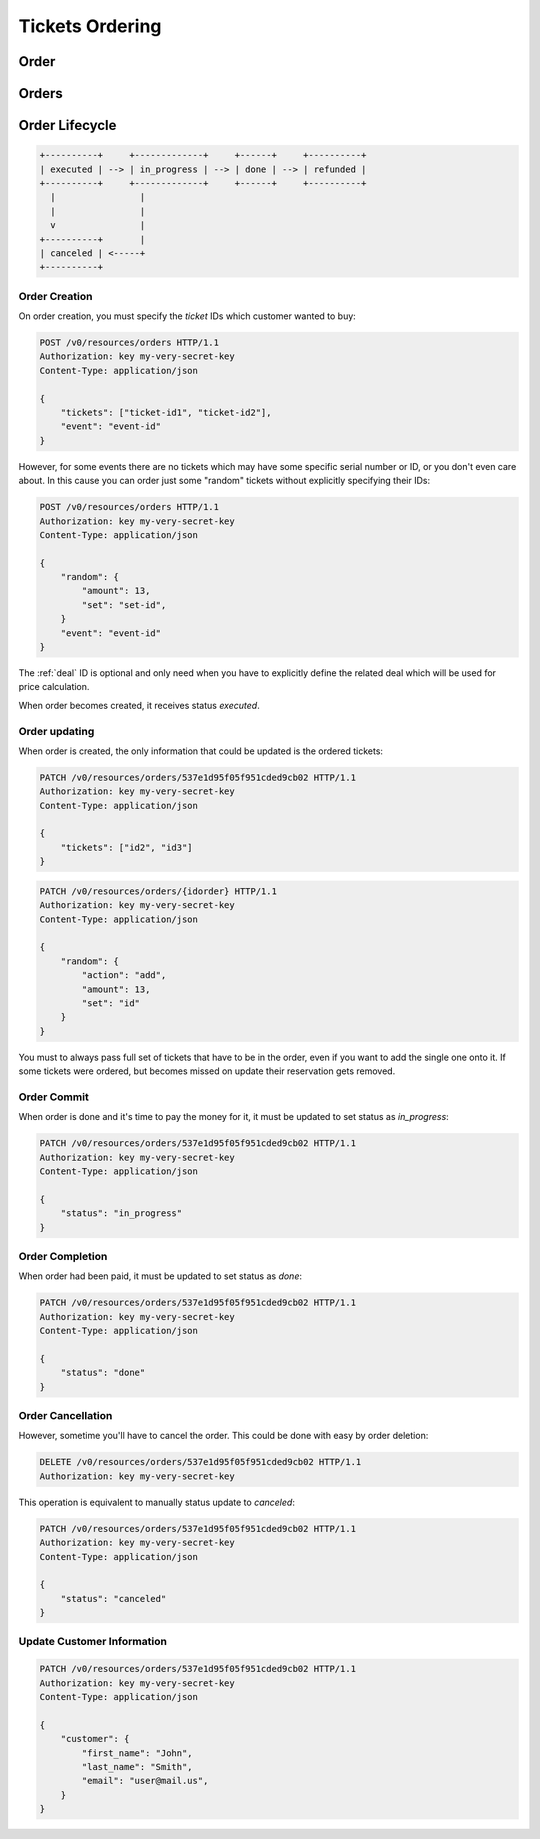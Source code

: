 ================
Tickets Ordering
================

.. _order:
.. _api/resources/order:

Order
=====

.. http:get:: /v0/resources/orders/{idorder}
    :synopsis: Returns information about specified order

    Returns information about specified order.

    :<header Accept: :mimetype:`application/json`
    :param string idorder: :ref:`order` ID
    :query string fields-schema: :ref:`api/dsl`
    :>header Content-Type: :mimetype:`application/json`
    :>header Transfer-Encoding: ``chunked``
    :>json object customer: Customer information
    :>json datetime created_at: Partner creation timestamp
    :>json string deal: :ref:`deal` ID
    :>json string event: :ref:`event` ID
    :>json string id: :ref:`order` ID
    :>json datetime reserved_till: Related Legal
    :>json object rules: `Rules` mapping
    :>json string vendor: :ref:`vendor <partner>` ID
    :>json string status: Order status
    :>json array tickets: List of ordered `tickets` ids
    :>json datetime updated_at: Partner update timestamp
    :>json value: Value
    :code 200: Ok
    :code 400: Invalid request parameters
    :code 401: Authentication required
    :code 403: Operation not allowed

    **Request**:

    .. code-block:: http

        GET /v0/resources/orders/537e1d95f05f951cded9cb02 HTTP/1.1
        Accept: application/json
        Host: ticketscloud.ru


    **Response**:

    .. code-block:: http

        HTTP/1.1 200 OK
        Content-Type: application/json; charset=UTF-8
        Transfer-Encoding: chunked

        {
            "customer": {},
            "created_at": null,
            "deal": "535fb1f1dca6a9d1638f2008",
            "event": "5357baaff51600525c9e1397",
            "id": "537e1d95f05f951cded9cb02",
            "reserved_till": null,
            "rules": {
                "5360a75a2b590f1c88e8680c": "537368ff1b9bf9d05cca835a"
            },
            "vendor": null,
            "status": "executed",
            "tickets": [
                "537df47b6ab04735203a7219",
                "53b9421428422ec1b9cafbb5"
            ],
            "updated_at": null,
            "value": null
        }

.. http:patch:: /v0/resources/orders/{idorder}
    :synopsis: Updates order data

    Updates order data.

    :<header Accept: :mimetype:`application/json`
    :param string idorder: :ref:`order` ID
    :query string fields-schema: :ref:`api/dsl`
    :<json object customer: Customer information
    :<json string status: Order status
    :<json array tickets: List of ordered `tickets` ids
    :>header Content-Type: :mimetype:`application/json`
    :>header Transfer-Encoding: ``chunked``
    :>json object customer: Customer information
    :>json datetime created_at: Partner creation timestamp
    :>json string deal: :ref:`deal` ID
    :>json string event: :ref:`event` ID
    :>json string id: :ref:`order` ID
    :>json datetime reserved_till: Related Legal
    :>json object rules: `Rules` mapping
    :>json string vendor: :ref:`vendor <partner>` ID
    :>json string status: Order status
    :>json array tickets: List of ordered `tickets` ids
    :>json datetime updated_at: Partner update timestamp
    :>json value: Value
    :code 200: Ok
    :code 400: Invalid request parameters
    :code 401: Authentication required
    :code 403: Operation not allowed

    **Request**:

    .. code-block:: http

        PATCH /v0/resources/orders/535fb19bdca6a9d1638f2007 HTTP/1.1
        Accept: application/json
        Content-Type: applcation/json
        Host: ticketscloud.ru

        {
            "tickets": [
                "537df47b6ab04735203a7219",
                "53b9421428422ec1b9cafbb5",
                "734b22afa3d5283e7146734d7e97b158"
            ]
        }

    **Response**:

    .. code-block:: http

        HTTP/1.1 200 OK
        Content-Type: application/json; charset=UTF-8
        Transfer-Encoding: chunked

        {
            "customer": {},
            "created_at": null,
            "deal": "535fb1f1dca6a9d1638f2008",
            "event": "5357baaff51600525c9e1397",
            "id": "537e1d95f05f951cded9cb02",
            "reserved_till": null,
            "rules": {
                "5360a75a2b590f1c88e8680c": "537368ff1b9bf9d05cca835a"
            },
            "vendor": null,
            "status": "executed",
            "tickets": [
                "537df47b6ab04735203a7219",
                "53b9421428422ec1b9cafbb5",
                "734b22afa3d5283e7146734d7e97b158"
            ],
            "updated_at": null,
            "value": null
        }

.. http:delete:: /v0/resources/orders/{idorder}
   :synopsis: Cancels order processing

    :<header Accept: :mimetype:`application/json`
    :>header Content-Type: :mimetype:`application/json`
    :>header Transfer-Encoding: ``chunked``
    :code 200: Ok
    :code 400: Invalid request parameters
    :code 401: Authentication required
    :code 403: Operation not allowed

    **Request**:

    .. code-block:: http

        DELETE /v0/resources/orders/537e1d95f05f951cded9cb02 HTTP/1.1
        Accept: application/json
        Host: ticketscloud.ru

    **Response**:

    .. code-block:: http

        HTTP/1.1 200 OK
        Connection: keep-alive
        Content-Length: 2
        Content-Type: application/json; charset=UTF-8
        Server: nginx

        {}


.. _api/resources/orders:

Orders
======

.. http:get:: /v0/resources/orders
    :synopsis: Returns list of orders

    :<header Accept: :mimetype:`application/json`
    :query string fields-schema: :ref:`api/dsl`
    :>header Content-Type: :mimetype:`application/json`
    :>header Transfer-Encoding: ``chunked``
    :>jsonarr object customer: Customer information
    :>jsonarr datetime created_at: Partner creation timestamp
    :>jsonarr string deal: :ref:`deal` ID
    :>jsonarr string event: :ref:`event` ID
    :>jsonarr string id: :ref:`order` ID
    :>jsonarr datetime reserved_till: Related Legal
    :>jsonarr object rules: `Rules` mapping
    :>json string vendor: :ref:`vendor <partner>` ID
    :>jsonarr string status: Order status
    :>jsonarr array tickets: List of ordered `tickets` ids
    :>jsonarr datetime updated_at: Partner update timestamp
    :>jsonarr value: Value
    :code 200: Ok
    :code 400: Invalid request parameters
    :code 401: Authentication required
    :code 403: Operation not allowed


    **Request**:

    .. code-block:: http

        GET /v0/resources/orders HTTP/1.1
        Accept: application/json
        Authorization: key my-very-secret-key
        Host: ticketscloud.ru


    **Response**:

    .. code-block:: http

        HTTP/1.1 200 OK
        Content-Type: application/json; charset=UTF-8
        Transfer-Encoding: chunked

        [
            {
                "customer": {},
                "created_at": "2014-07-16T21:00:00+00:00",
                "deal": "535fb1f1dca6a9d1638f2008",
                "event": "5357baaff51600525c9e1397",
                "id": "537e1d95f05f951cded9cb02",
                "reserved_till": "2015-07-16T21:00:00+00:00",
                "rules": {
                    "5360a75a2b590f1c88e8680c": "537368ff1b9bf9d05cca835a"
                },
                "vendor": null,
                "status": "executed",
                "tickets": [
                    "53b9421428422ec1b9cafbb5",
                    "537df47b6ab04735203a7219"
                ],
                "updated_at": "2014-07-16T21:00:00+00:00",
                "value": null
            },
            {
                "customer": {
                    "email": null,
                    "first_name": null,
                    "last_name": null,
                    "user": null
                },
                "created_at": "2014-07-16T21:00:00+00:00",
                "deal": "535fb1f1dca6a9d1638f2008",
                "event": "5357baaff51600525c9e1397",
                "id": "5360a81f2b590f1c88e8680f",
                "reserved_till": null,
                "rules": {
                    "5360a75a2b590f1c88e8680c": "537368ff1b9bf9d05cca835a"
                },
                "vendor": null,
                "status": "done",
                "tickets": [
                    "5360a7fc2b590f1c88e8680e"
                ],
                "updated_at": "2014-07-16T21:00:00+00:00",
                "value": null
            }
        ]


Order Lifecycle
===============

.. code-block:: text

    +----------+     +-------------+     +------+     +----------+
    | executed | --> | in_progress | --> | done | --> | refunded |
    +----------+     +-------------+     +------+     +----------+
      |                |
      |                |
      v                |
    +----------+       |
    | canceled | <-----+
    +----------+


Order Creation
--------------

On order creation, you must specify the `ticket` IDs which customer wanted
to buy:

.. code-block:: http

    POST /v0/resources/orders HTTP/1.1
    Authorization: key my-very-secret-key
    Content-Type: application/json

    {
        "tickets": ["ticket-id1", "ticket-id2"],
        "event": "event-id"
    }

However, for some events there are no tickets which may have some specific
serial number or ID, or you don't even care about. In this cause you can order
just some "random" tickets without explicitly specifying their IDs:

.. code-block:: http

    POST /v0/resources/orders HTTP/1.1
    Authorization: key my-very-secret-key
    Content-Type: application/json

    {
        "random": {
            "amount": 13,
            "set": "set-id",
        }
        "event": "event-id"
    }

The :ref:`deal` ID is optional and only need when you have to explicitly define
the related deal which will be used for price calculation.

When order becomes created, it receives status `executed`.


Order updating
--------------

When order is created, the only information that could be updated is the
ordered tickets:

.. code-block:: text

    PATCH /v0/resources/orders/537e1d95f05f951cded9cb02 HTTP/1.1
    Authorization: key my-very-secret-key
    Content-Type: application/json

    {
        "tickets": ["id2", "id3"]
    }

.. code-block:: text

    PATCH /v0/resources/orders/{idorder} HTTP/1.1
    Authorization: key my-very-secret-key
    Content-Type: application/json

    {
        "random": {
            "action": "add",
            "amount": 13,
            "set": "id"
        }
    }

You must to always pass full set of tickets that have to be in the order, even
if you want to add the single one onto it. If some tickets were ordered, but
becomes missed on update their reservation gets removed.


Order Commit
------------

When order is done and it's time to pay the money for it, it must be updated
to set status as `in_progress`:

.. code-block:: http

    PATCH /v0/resources/orders/537e1d95f05f951cded9cb02 HTTP/1.1
    Authorization: key my-very-secret-key
    Content-Type: application/json

    {
        "status": "in_progress"
    }


Order Completion
----------------

When order had been paid, it must be updated to set status as `done`:

.. code-block:: http

    PATCH /v0/resources/orders/537e1d95f05f951cded9cb02 HTTP/1.1
    Authorization: key my-very-secret-key
    Content-Type: application/json

    {
        "status": "done"
    }


Order Cancellation
------------------

However, sometime you'll have to cancel the order. This could be done with
easy by order deletion:

.. code-block:: http

    DELETE /v0/resources/orders/537e1d95f05f951cded9cb02 HTTP/1.1
    Authorization: key my-very-secret-key

This operation is equivalent to manually status update to `canceled`:

.. code-block:: http

    PATCH /v0/resources/orders/537e1d95f05f951cded9cb02 HTTP/1.1
    Authorization: key my-very-secret-key
    Content-Type: application/json

    {
        "status": "canceled"
    }


Update Customer Information
---------------------------

.. code-block:: http

    PATCH /v0/resources/orders/537e1d95f05f951cded9cb02 HTTP/1.1
    Authorization: key my-very-secret-key
    Content-Type: application/json

    {
        "customer": {
            "first_name": "John",
            "last_name": "Smith",
            "email": "user@mail.us",
        }
    }
